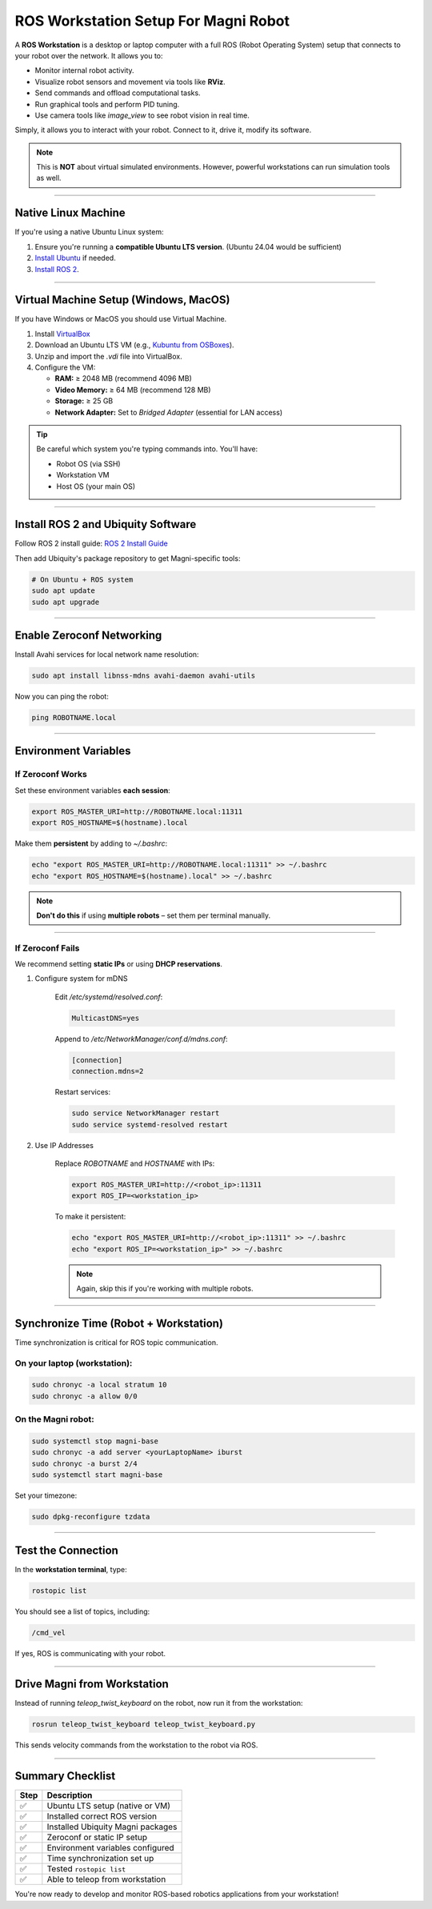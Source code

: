 ROS Workstation Setup For Magni Robot
=====================================

A **ROS Workstation** is a desktop or laptop computer with a full ROS (Robot Operating System) setup that connects to your robot over the network. 
It allows you to:

- Monitor internal robot activity.
- Visualize robot sensors and movement via tools like **RViz**.
- Send commands and offload computational tasks.
- Run graphical tools and perform PID tuning.
- Use camera tools like `image_view` to see robot vision in real time.

Simply, it allows you to interact with your robot. Connect to it, drive it, modify its software.

.. note::
    This is **NOT** about virtual simulated environments. However, powerful workstations can run simulation tools as well.


****

Native Linux Machine
####################

If you're using a native Ubuntu Linux system:

1. Ensure you're running a **compatible Ubuntu LTS version**. (Ubuntu 24.04 would be sufficient)
2. `Install Ubuntu <https://help.ubuntu.com/community/Installation>`_ if needed.
3. `Install ROS 2 <https://docs.ros.org/en/jazzy/Installation.html>`_.


****

Virtual Machine Setup (Windows, MacOS)
#####################

If you have Windows or MacOS you should use Virtual Machine.

1. Install `VirtualBox <https://www.virtualbox.org/wiki/Downloads>`_
2. Download an Ubuntu LTS VM (e.g., `Kubuntu from OSBoxes <https://www.osboxes.org/kubuntu/>`_).
3. Unzip and import the `.vdi` file into VirtualBox.
4. Configure the VM:

   - **RAM:** ≥ 2048 MB (recommend 4096 MB)
   - **Video Memory:** ≥ 64 MB (recommend 128 MB)
   - **Storage:** ≥ 25 GB
   - **Network Adapter:** Set to `Bridged Adapter` (essential for LAN access)

.. tip::
    Be careful which system you're typing commands into. You'll have:

    - Robot OS (via SSH)
    - Workstation VM
    - Host OS (your main OS)


****

Install ROS 2 and Ubiquity Software
###################################

Follow ROS 2 install guide: `ROS 2 Install Guide <https://docs.ros.org/en/jazzy/Installation.html>`_


.. TODO: Ask whether this is true still, whether it should be done like this for the software packages again.
Then add Ubiquity's package repository to get Magni-specific tools:


.. code-block:: bash

    # On Ubuntu + ROS system
    sudo apt update
    sudo apt upgrade



****

Enable Zeroconf Networking
##########################

Install Avahi services for local network name resolution:

.. code-block:: bash 

    sudo apt install libnss-mdns avahi-daemon avahi-utils

Now you can ping the robot:

.. code-block:: bash 

    ping ROBOTNAME.local

****

Environment Variables
#####################


If Zeroconf Works
-----------------

Set these environment variables **each session**:

.. code-block:: bash 

    export ROS_MASTER_URI=http://ROBOTNAME.local:11311
    export ROS_HOSTNAME=$(hostname).local

Make them **persistent** by adding to `~/.bashrc`:

.. code-block:: bash 

    echo "export ROS_MASTER_URI=http://ROBOTNAME.local:11311" >> ~/.bashrc
    echo "export ROS_HOSTNAME=$(hostname).local" >> ~/.bashrc

.. note::
     **Don't do this** if using **multiple robots** – set them per terminal manually.


****

If Zeroconf Fails
-----------------

We recommend setting **static IPs** or using **DHCP reservations**.

1. Configure system for mDNS

    Edit `/etc/systemd/resolved.conf`:

    .. code-block:: ini

        MulticastDNS=yes

    Append to `/etc/NetworkManager/conf.d/mdns.conf`:

    .. code-block:: ini

        [connection]
        connection.mdns=2

    Restart services:

    .. code-block:: bash

        sudo service NetworkManager restart
        sudo service systemd-resolved restart

2. Use IP Addresses

    Replace `ROBOTNAME` and `HOSTNAME` with IPs:

    .. code-block:: bash

        export ROS_MASTER_URI=http://<robot_ip>:11311
        export ROS_IP=<workstation_ip>

    To make it persistent:


    .. code-block:: bash

        echo "export ROS_MASTER_URI=http://<robot_ip>:11311" >> ~/.bashrc
        echo "export ROS_IP=<workstation_ip>" >> ~/.bashrc



    .. note:: 
        Again, skip this if you're working with multiple robots.


****

Synchronize Time (Robot + Workstation)
######################################

Time synchronization is critical for ROS topic communication.

On your **laptop (workstation)**:
---------------------------------

.. code-block:: bash

    sudo chronyc -a local stratum 10
    sudo chronyc -a allow 0/0

On the **Magni robot**:
-----------------------

.. code-block:: bash

    sudo systemctl stop magni-base
    sudo chronyc -a add server <yourLaptopName> iburst
    sudo chronyc -a burst 2/4
    sudo systemctl start magni-base


Set your timezone:

.. code-block:: bash

    sudo dpkg-reconfigure tzdata

****

Test the Connection
###################

In the **workstation terminal**, type:

.. code-block:: bash

    rostopic list

You should see a list of topics, including:

.. code-block::

    /cmd_vel

If yes, ROS is communicating with your robot.

****

Drive Magni from Workstation
############################


Instead of running `teleop_twist_keyboard` on the robot, now run it from the workstation:

.. code-block:: bash

    rosrun teleop_twist_keyboard teleop_twist_keyboard.py

This sends velocity commands from the workstation to the robot via ROS.

****

Summary Checklist
#################

+-------+-----------------------------------+
| Step  | Description                       |
+=======+===================================+
| ✅    | Ubuntu LTS setup (native or VM)   |
+-------+-----------------------------------+
| ✅    | Installed correct ROS version     |
+-------+-----------------------------------+
| ✅    | Installed Ubiquity Magni packages |
+-------+-----------------------------------+
| ✅    | Zeroconf or static IP setup       |
+-------+-----------------------------------+
| ✅    | Environment variables configured  |
+-------+-----------------------------------+
| ✅    | Time synchronization set up       |
+-------+-----------------------------------+
| ✅    | Tested ``rostopic list``          |
+-------+-----------------------------------+
| ✅    | Able to teleop from workstation   |
+-------+-----------------------------------+


You're now ready to develop and monitor ROS-based robotics applications from your workstation!





.. TODO: Check the validity of this information here. It can probably be a lot easier for users.
.. Pictures and videos of the process. 






